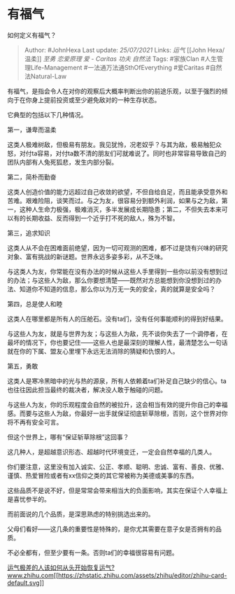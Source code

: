 * 有福气
  :PROPERTIES:
  :CUSTOM_ID: 有福气
  :END:

如何定义有福气？

#+BEGIN_QUOTE
  Author: #JohnHexa Last update: /25/07/2021/ Links: [[运气]] [[John
  Hexa/温柔]] [[至勇]] [[恋爱原理]] [[爱 - Caritas]] [[功夫]] [[自然法]]
  Tags: #家族Clan #人生管理Life-Management #一法通万法通SthOfEverything
  #爱Caritas #自然法Natural-Law
#+END_QUOTE

有福气，是指会令人在对你的观察后大概率判断出你的前途乐观，以至于强烈的倾向于在你身上提前投资或至少避免敌对的一种生存状态。

它典型的包括以下几种情况。

第一，谦卑而温柔

这类人极难树敌，但极易有朋友。我见犹怜，况老奴乎？与其为敌，极易触犯众怒，对付ta容易，对付ta数不清的朋友们可就难说了。同时也非常容易导致自己的团队内部有人兔死狐悲，发生内部分裂。

第二，简朴而勤奋

这类人创造价值的能力远超过自己收敛的欲望，不但自给自足，而且能承受意外和苦难。艰难险阻，谈笑而过。与之为友，很容易分到额外利润，如果与之为敌，第一，这种人生命力极强，极难消灭，多半发展成长期隐患；第二，不但失去本来可以有的长期收益、反而得到一个近乎打不死的敌人，殊为不智。

第三，追求知识

这类人从不会在困难面前绝望，因为一切可观测的困难，都不过是饶有兴味的研究对象、富有挑战的新谜题。世界永远多姿多彩，从不乏味。

与这类人为友，你常能在没有办法的时候从这些人手里得到一些你以前没有想到过的办法；与这些人为敌，那么你要想清楚------既然对方总能想到你没想到过的办法、知道你不知道的信息，那么你以为万无一失的安全，真的就算是安全吗？

第四，总是使人和睦

这类人在哪里都是所有人的压舱石。没有ta们，没有任何事能顺利的得到好结果。

与这些人为友，就是与世界为友；与这些人为敌，先不谈你失去了一个调停者，在最坏的情况下，你也要记住------这些人也是最深刻的理解人性，最清楚怎么一句话就在你的下属、盟友心里埋下永远无法消除的猜疑和仇恨的人。

第五，勇敢

这类人是寒冷黑暗中的光与热的源泉，所有人依赖着ta们补足自己缺少的信心。ta也往往因此担当最终的裁决者，解决没人敢于触碰的问题。

与这些人为友，你的乐观程度会自然的被拉升，这会相当有效的提升你自己的幸福感。而要与这些人为敌，你最好一出手就保证彻底斩草除根，否则，这个世界对你将不再有安全可言。

但这个世界上，哪有“保证斩草除根”这回事？

这几种人，是超越意识形态、超越时代环境变迁，一定会自然幸福的几类人。

你们要注意，这里没有加入诚实、公正、孝顺、聪明、忠诚、富有、善良、优雅、谨慎、热爱冒险或者有xx信仰之类的其它常被称为美德或美事的东西。

这些品质不是说不好，但是常常会带来相当大的负面影响，其实在保证个人幸福上是喜忧参半的。

而前面说的几个品质，是深思熟虑的特别挑选出来的。

父母们看好------这几条的重要性是特殊的，是你尤其需要在意子女是否拥有的品质。

不必全都有，但至少要有一条。否则ta们的幸福很容易有问题。

[[https://www.zhihu.com/question/421719141/answer/1481010073][运气极差的人该如何从头开始恢复运气?​www.zhihu.com[[https://zhstatic.zhihu.com/assets/zhihu/editor/zhihu-card-default.svg]]]]

